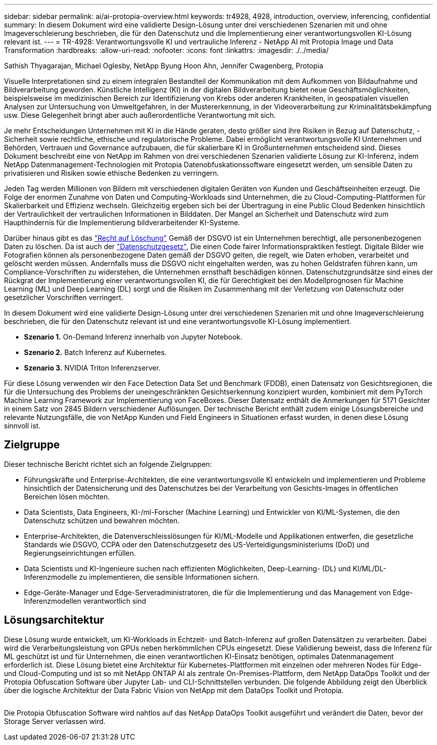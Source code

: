 ---
sidebar: sidebar 
permalink: ai/ai-protopia-overview.html 
keywords: tr4928, 4928, introduction, overview, inferencing, confidential 
summary: In diesem Dokument wird eine validierte Design-Lösung unter drei verschiedenen Szenarien mit und ohne Imageverschleierung beschrieben, die für den Datenschutz und die Implementierung einer verantwortungsvollen KI-Lösung relevant ist. 
---
= TR-4928: Verantwortungsvolle KI und vertrauliche Inferenz - NetApp AI mit Protopia Image und Data Transformation
:hardbreaks:
:allow-uri-read: 
:nofooter: 
:icons: font
:linkattrs: 
:imagesdir: ./../media/


Sathish Thyagarajan, Michael Oglesby, NetApp Byung Hoon Ahn, Jennifer Cwagenberg, Protopia

[role="lead"]
Visuelle Interpretationen sind zu einem integralen Bestandteil der Kommunikation mit dem Aufkommen von Bildaufnahme und Bildverarbeitung geworden. Künstliche Intelligenz (KI) in der digitalen Bildverarbeitung bietet neue Geschäftsmöglichkeiten, beispielsweise im medizinischen Bereich zur Identifizierung von Krebs oder anderen Krankheiten, in geospatialen visuellen Analysen zur Untersuchung von Umweltgefahren, in der Mustererkennung, in der Videoverarbeitung zur Kriminalitätsbekämpfung usw. Diese Gelegenheit bringt aber auch außerordentliche Verantwortung mit sich.

Je mehr Entscheidungen Unternehmen mit KI in die Hände geraten, desto größer sind ihre Risiken in Bezug auf Datenschutz, -Sicherheit sowie rechtliche, ethische und regulatorische Probleme. Dabei ermöglicht verantwortungsvolle KI Unternehmen und Behörden, Vertrauen und Governance aufzubauen, die für skalierbare KI in Großunternehmen entscheidend sind. Dieses Dokument beschreibt eine von NetApp im Rahmen von drei verschiedenen Szenarien validierte Lösung zur KI-Inferenz, indem NetApp Datenmanagement-Technologien mit Protopia Datenobfuskationssoftware eingesetzt werden, um sensible Daten zu privatisieren und Risiken sowie ethische Bedenken zu verringern.

Jeden Tag werden Millionen von Bildern mit verschiedenen digitalen Geräten von Kunden und Geschäftseinheiten erzeugt. Die Folge der enormen Zunahme von Daten und Computing-Workloads sind Unternehmen, die zu Cloud-Computing-Plattformen für Skalierbarkeit und Effizienz wechseln. Gleichzeitig ergeben sich bei der Übertragung in eine Public Cloud Bedenken hinsichtlich der Vertraulichkeit der vertraulichen Informationen in Bilddaten. Der Mangel an Sicherheit und Datenschutz wird zum Haupthindernis für die Implementierung bildverarbeitender KI-Systeme.

Darüber hinaus gibt es das https://gdpr.eu/right-to-be-forgotten/["Recht auf Löschung"^] Gemäß der DSGVO ist ein Unternehmen berechtigt, alle personenbezogenen Daten zu löschen. Da ist auch der https://www.justice.gov/opcl/privacy-act-1974["Datenschutzgesetz"^], Die einen Code fairer Informationspraktiken festlegt. Digitale Bilder wie Fotografien können als personenbezogene Daten gemäß der DSGVO gelten, die regelt, wie Daten erhoben, verarbeitet und gelöscht werden müssen. Andernfalls muss die DSGVO nicht eingehalten werden, was zu hohen Geldstrafen führen kann, um Compliance-Vorschriften zu widerstehen, die Unternehmen ernsthaft beschädigen können. Datenschutzgrundsätze sind eines der Rückgrat der Implementierung einer verantwortungsvollen KI, die für Gerechtigkeit bei den Modellprognosen für Machine Learning (ML) und Deep Learning (DL) sorgt und die Risiken im Zusammenhang mit der Verletzung von Datenschutz oder gesetzlicher Vorschriften verringert.

In diesem Dokument wird eine validierte Design-Lösung unter drei verschiedenen Szenarien mit und ohne Imageverschleierung beschrieben, die für den Datenschutz relevant ist und eine verantwortungsvolle KI-Lösung implementiert.

* *Szenario 1.* On-Demand Inferenz innerhalb von Jupyter Notebook.
* *Szenario 2.* Batch Inferenz auf Kubernetes.
* *Szenario 3.* NVIDIA Triton Inferenzserver.


Für diese Lösung verwenden wir den Face Detection Data Set und Benchmark (FDDB), einen Datensatz von Gesichtsregionen, die für die Untersuchung des Problems der uneingeschränkten Gesichtserkennung konzipiert wurden, kombiniert mit dem PyTorch Machine Learning Framework zur Implementierung von FaceBoxes. Dieser Datensatz enthält die Anmerkungen für 5171 Gesichter in einem Satz von 2845 Bildern verschiedener Auflösungen. Der technische Bericht enthält zudem einige Lösungsbereiche und relevante Nutzungsfälle, die von NetApp Kunden und Field Engineers in Situationen erfasst wurden, in denen diese Lösung sinnvoll ist.



== Zielgruppe

Dieser technische Bericht richtet sich an folgende Zielgruppen:

* Führungskräfte und Enterprise-Architekten, die eine verantwortungsvolle KI entwickeln und implementieren und Probleme hinsichtlich der Datensicherung und des Datenschutzes bei der Verarbeitung von Gesichts-Images in öffentlichen Bereichen lösen möchten.
* Data Scientists, Data Engineers, KI-/ml-Forscher (Machine Learning) und Entwickler von KI/ML-Systemen, die den Datenschutz schützen und bewahren möchten.
* Enterprise-Architekten, die Datenverschleisslösungen für KI/ML-Modelle und Applikationen entwerfen, die gesetzliche Standards wie DSGVO, CCPA oder den Datenschutzgesetz des US-Verteidigungsministeriums (DoD) und Regierungseinrichtungen erfüllen.
* Data Scientists und KI-Ingenieure suchen nach effizienten Möglichkeiten, Deep-Learning- (DL) und KI/ML/DL-Inferenzmodelle zu implementieren, die sensible Informationen sichern.
* Edge-Geräte-Manager und Edge-Serveradministratoren, die für die Implementierung und das Management von Edge-Inferenzmodellen verantwortlich sind




== Lösungsarchitektur

Diese Lösung wurde entwickelt, um KI-Workloads in Echtzeit- und Batch-Inferenz auf großen Datensätzen zu verarbeiten. Dabei wird die Verarbeitungsleistung von GPUs neben herkömmlichen CPUs eingesetzt. Diese Validierung beweist, dass die Inferenz für ML geschützt ist und für Unternehmen, die einen verantwortlichen KI-Einsatz benötigen, optimales Datenmanagement erforderlich ist. Diese Lösung bietet eine Architektur für Kubernetes-Plattformen mit einzelnen oder mehreren Nodes für Edge- und Cloud-Computing und ist so mit NetApp ONTAP AI als zentrale On-Premises-Plattform, dem NetApp DataOps Toolkit und der Protopia Obfuscation Software über Jupyter Lab- und CLI-Schnittstellen verbunden. Die folgende Abbildung zeigt den Überblick über die logische Architektur der Data Fabric Vision von NetApp mit dem DataOps Toolkit und Protopia.

image:ai-protopia-image1.png[""]

Die Protopia Obfuscation Software wird nahtlos auf das NetApp DataOps Toolkit ausgeführt und verändert die Daten, bevor der Storage Server verlassen wird.
